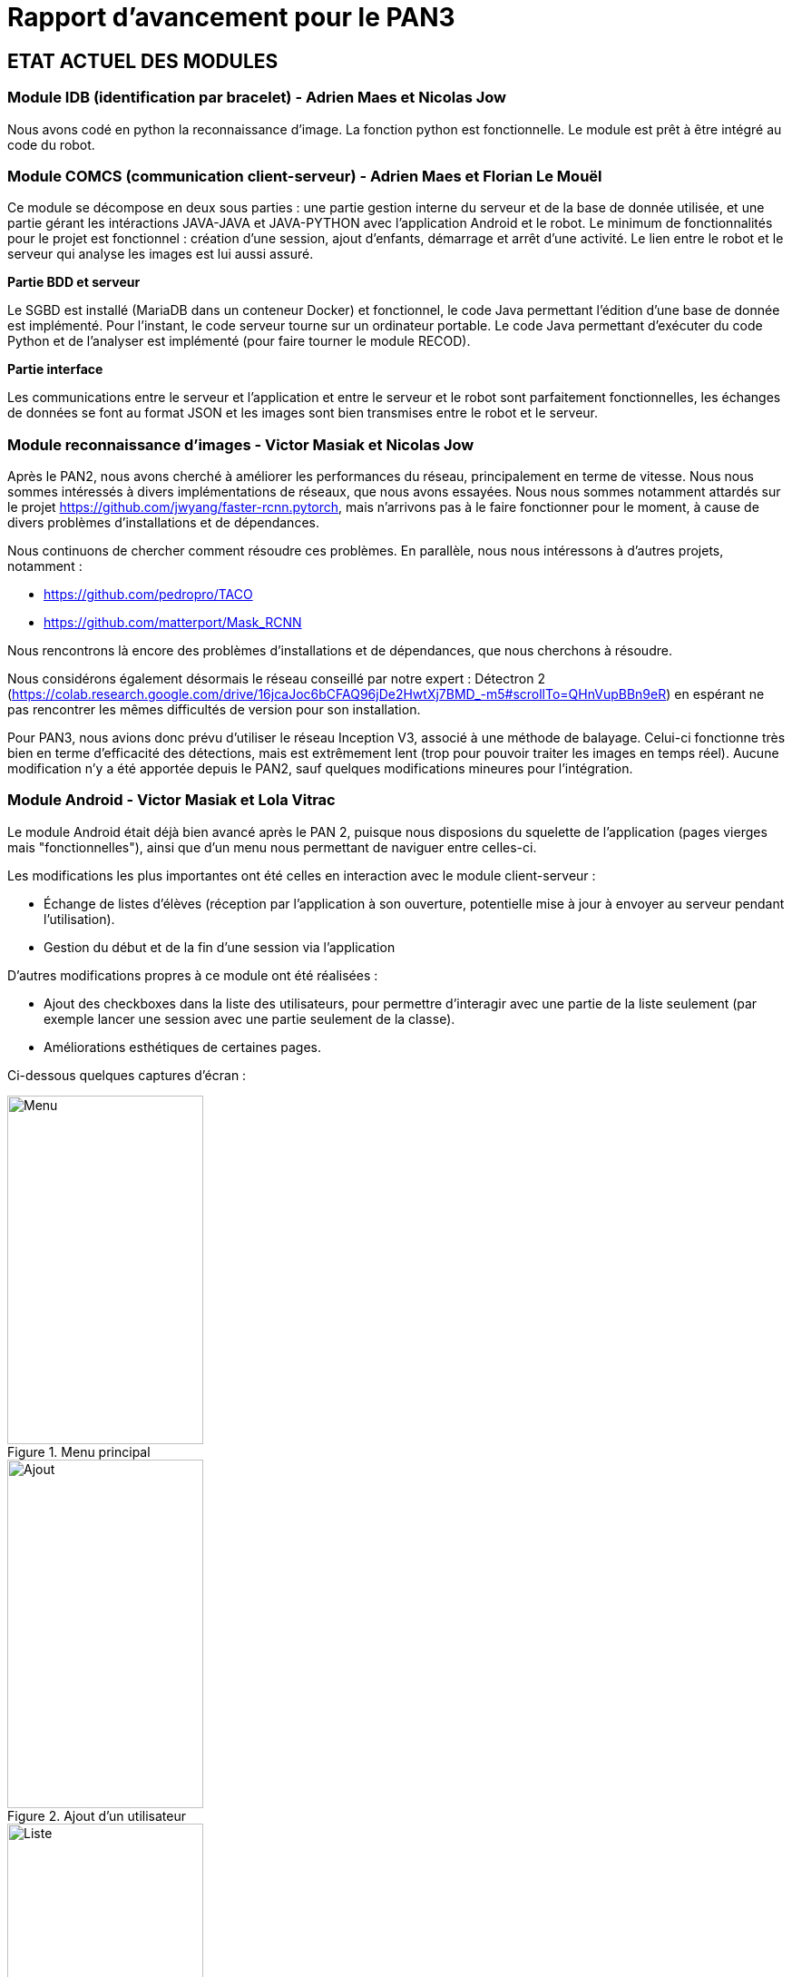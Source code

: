 = Rapport d'avancement pour le PAN3

== ETAT ACTUEL DES MODULES

=== Module IDB (identification par bracelet) - Adrien Maes et Nicolas Jow

Nous avons codé en python la reconnaissance d'image. La fonction python est fonctionnelle. Le module est prêt à être intégré au code du robot.

=== Module COMCS (communication client-serveur) - Adrien Maes et Florian Le Mouël

Ce module se décompose en deux sous parties : une partie gestion interne du serveur et de la base de donnée utilisée, et une partie gérant les intéractions JAVA-JAVA et JAVA-PYTHON avec l'application Android et le robot.
Le minimum de fonctionnalités pour le projet est fonctionnel : création d'une session, ajout d'enfants, démarrage et arrêt d'une activité. Le lien entre le robot et le serveur qui analyse les images est lui aussi assuré.

*Partie BDD et serveur*

Le SGBD est installé (MariaDB dans un conteneur Docker) et fonctionnel, le code Java permettant l'édition d'une base de donnée est implémenté.
Pour l'instant, le code serveur tourne sur un ordinateur portable.
Le code Java permettant d'exécuter du code Python et de l'analyser est implémenté (pour faire tourner le module RECOD).

*Partie interface*

Les communications entre le serveur et l'application et entre le serveur et le robot sont parfaitement fonctionnelles, les échanges de données se font au format JSON et les images sont bien transmises entre le robot et le serveur.

=== Module reconnaissance d'images - Victor Masiak et Nicolas Jow

Après le PAN2, nous avons cherché à améliorer les performances du réseau, principalement en terme de vitesse. Nous nous sommes intéressés à divers implémentations de réseaux, que nous avons essayées. Nous nous sommes notamment attardés sur le projet https://github.com/jwyang/faster-rcnn.pytorch, mais n’arrivons pas à le faire fonctionner pour le moment, à cause de divers problèmes d’installations et de dépendances.

Nous continuons de chercher comment résoudre ces problèmes. En parallèle, nous nous intéressons à d’autres projets, notamment :

* https://github.com/pedropro/TACO
* https://github.com/matterport/Mask_RCNN

Nous rencontrons là encore des problèmes d’installations et de dépendances, que nous cherchons à résoudre.

Nous considérons également désormais le réseau conseillé par notre expert : Détectron 2 (https://colab.research.google.com/drive/16jcaJoc6bCFAQ96jDe2HwtXj7BMD_-m5#scrollTo=QHnVupBBn9eR) en espérant ne pas rencontrer les mêmes difficultés de version pour son installation.

Pour PAN3, nous avions donc prévu d’utiliser le réseau Inception V3, associé à une méthode de balayage. Celui-ci fonctionne très bien en terme d’efficacité des détections, mais est extrêmement lent (trop pour pouvoir traiter les images en temps réel). Aucune modification n’y a été apportée depuis le PAN2, sauf quelques modifications mineures pour l’intégration.

=== Module Android - Victor Masiak et Lola Vitrac

Le module Android était déjà bien avancé après le PAN 2, puisque nous disposions du squelette de l'application (pages vierges mais "fonctionnelles"), ainsi que d'un menu nous permettant de naviguer entre celles-ci.

Les modifications les plus importantes ont été celles en interaction avec le module client-serveur :

* Échange de listes d'élèves (réception par l'application à son ouverture, potentielle mise à jour à envoyer au serveur pendant l'utilisation).
* Gestion du début et de la fin d'une session via l'application

D'autres modifications propres à ce module ont été réalisées :

* Ajout des checkboxes dans la liste des utilisateurs, pour permettre d'interagir avec une partie de la liste seulement (par exemple lancer une session avec une partie seulement de la classe).
* Améliorations esthétiques de certaines pages.

Ci-dessous quelques captures d'écran :

.Menu principal
image::menu.png[Menu, 216, 384]

.Ajout d'un utilisateur
image::ajout.png[Ajout, 216, 384]

.Liste des utilisateurs
image::liste.png[Liste, 216, 384]


=== Module SLAM - Pierre Gimalac & Romain Louvet

En ce qui concerne le module système embarqué, nous sommes parvenu à faire rouler la voiture de manière autonome, nous avons récupéré le code source de SunFounder et avons créé nos propres classes Python et nos propres fonctions autour pour le rendre plus lisible et plus facilement utilisable (et avons modifié ce que nous voulions modifier).

Nous avons décidé que son déplacement durant les phases de recherche de déchets serait aléatoire.

Nous sommes parvenus à prendre et enregistrer des photos avec la caméra fournie dans le kit pendant les phases de déplacement pour pouvoir, par la suite, les faire traiter par le module détection de déchets.

=== Module Conception visuelle et audio - Lola Vitrac & Romain Louvet

Pour ce qui est du module conception visuelle et audio, le modèle 3D de la coque du robot est fait, il faut que nous l’imprimions. Les animations destinées à rendre le robot plus vivant aux yeux des enfants sont elles aussi terminées, de même que la gestion des différentes LED qui seront présente sur la coque du robot ainsi que l’affichage des noms des enfants.

=== Module Tests et intégration - Florian Le Mouël

Concernant l'intégration du PAN3, le fait de ne pas pouvoir nous retrouver physiquement ni avoir le robot sous la main nous a pas mal ralenti mais nous étions bien avancés la semaine avant le PAN3. Il nous reste encore quelques détails à régler pour considérer l'intégration finie... (mais encore une fois aucun de nous deux n'a le robot donc c'est compliqué).

== PLAN DE TRAVAIL POUR LE PAN 4

=== Module IDB

La partie code étant terminée, la seule chose restante à faire est la création des bracelets. Pour l'instant nous utilisons des bracelets en papier. Nous cherchons un moyen d'avoir des vrais bracelets mais si cela n'est pas possible nous resterons sur les bracelets en papier.

=== Module COMCS

Le système de statistiques en temps réel n'est pas implémenté. De plus il n'est pas non plus possible de consulter les statistiques depuis l'application ou depuis un site web.
Ceci est donc notre objectif pour le PAN 4.
En outre, pour l'instant nous ne travaillons qu'avec un seul robot et une seule application. Si nous avons le temps, nous envisageons d'implémenter la possibilité d'avoir plusieurs comptes (ce qui implique entre autre la création de base de donnée et la gestion de l'authentification des utilisateurs).

=== Module Android

Il nous reste trois tâches à réaliser pour le PAN 4 :

* Implémentation de la page "statistiques". Il s'agit surtout de discuter avec le reste du groupe des statistiques que nous afficherons, la difficulté technique étant faible.
* Gestion de la fin de vies des activités et fragments. Dans l'état actuel des choses, les activités et fragments ne sont jamais détruits, ce qui doit être corrigé.
* Lissages esthétiques.

=== Module SLAM

Pour le PAN4, il nous faudra réussir à implémenter un système de coordonnées sur les photos prises par la caméra pour que la voiture puisse se déplacer en direction de l’objet ainsi que de s’arrêter lorsqu’elle est à proximité de celui-ci. De plus, nous comptons implémenter un système de repérage dans l’espace, la voiture serait capable de savoir plus ou moins où elle se trouve dans la pièce, pour éviter une rencontre avec un mur par exemple.

Nous aurions voulu ajouter un capteur de proximité sur le robot mais au vu des circonstances nous préférons nous concentrer sur le reste.

=== Module Conception visuelle et audio

Pour le PAN4, il nous faudra donc imprimer la coque du robot et y intégrer tous les éléments destinés au dialogue avec l’enfant. Il nous faut aussi parvenir à utiliser la fonction tactile de l’écran du robot pour pouvoir y afficher des boutons cliquables pour que les enfants puissent communiquer avec le robot.
